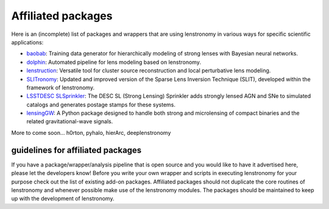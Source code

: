 ===================
Affiliated packages
===================

Here is an (incomplete) list of packages and wrappers that are using lenstronomy in various ways for specific scientific
applications:

- `baobab <https://github.com/jiwoncpark/baobab>`_: Training data generator for hierarchically modeling of strong lenses with Bayesian neural networks.
- `dolphin <https://github.com/ajshajib/dolphin>`_: Automated pipeline for lens modeling based on lenstronomy.
- `lenstruction <https://github.com/ylilan/lenstruction>`_: Versatile tool for cluster source reconstruction and local perturbative lens modeling.
- `SLITronomy <https://github.com/aymgal/SLITronomy>`_: Updated and improved version of the Sparse Lens Inversion Technique (SLIT), developed within the framework of lenstronomy.
- `LSSTDESC SLSprinkler <https://github.com/LSSTDESC/SLSprinkler>`_: The DESC SL (Strong Lensing) Sprinkler adds strongly lensed AGN and SNe to simulated catalogs and generates postage stamps for these systems.
- `lensingGW <https://gitlab.com/gpagano/lensinggw>`_: A Python package designed to handle both strong and microlensing of compact binaries and the related gravitational-wave signals.


More to come soon...
h0rton, pyhalo, hierArc, deeplenstronomy



guidelines for affiliated packages
----------------------------------
If you have a package/wrapper/analysis pipeline that is open source and you would like to have it advertised here, please let the developers know!
Before you write your own wrapper and scripts in executing lenstronomy for your purpose check out the list
of existing add-on packages. Affiliated packages should not duplicate the core routines of lenstronomy and whenever possible make use of the lenstronomy modules.
The packages should be maintained to keep up with the development of lenstronomy.